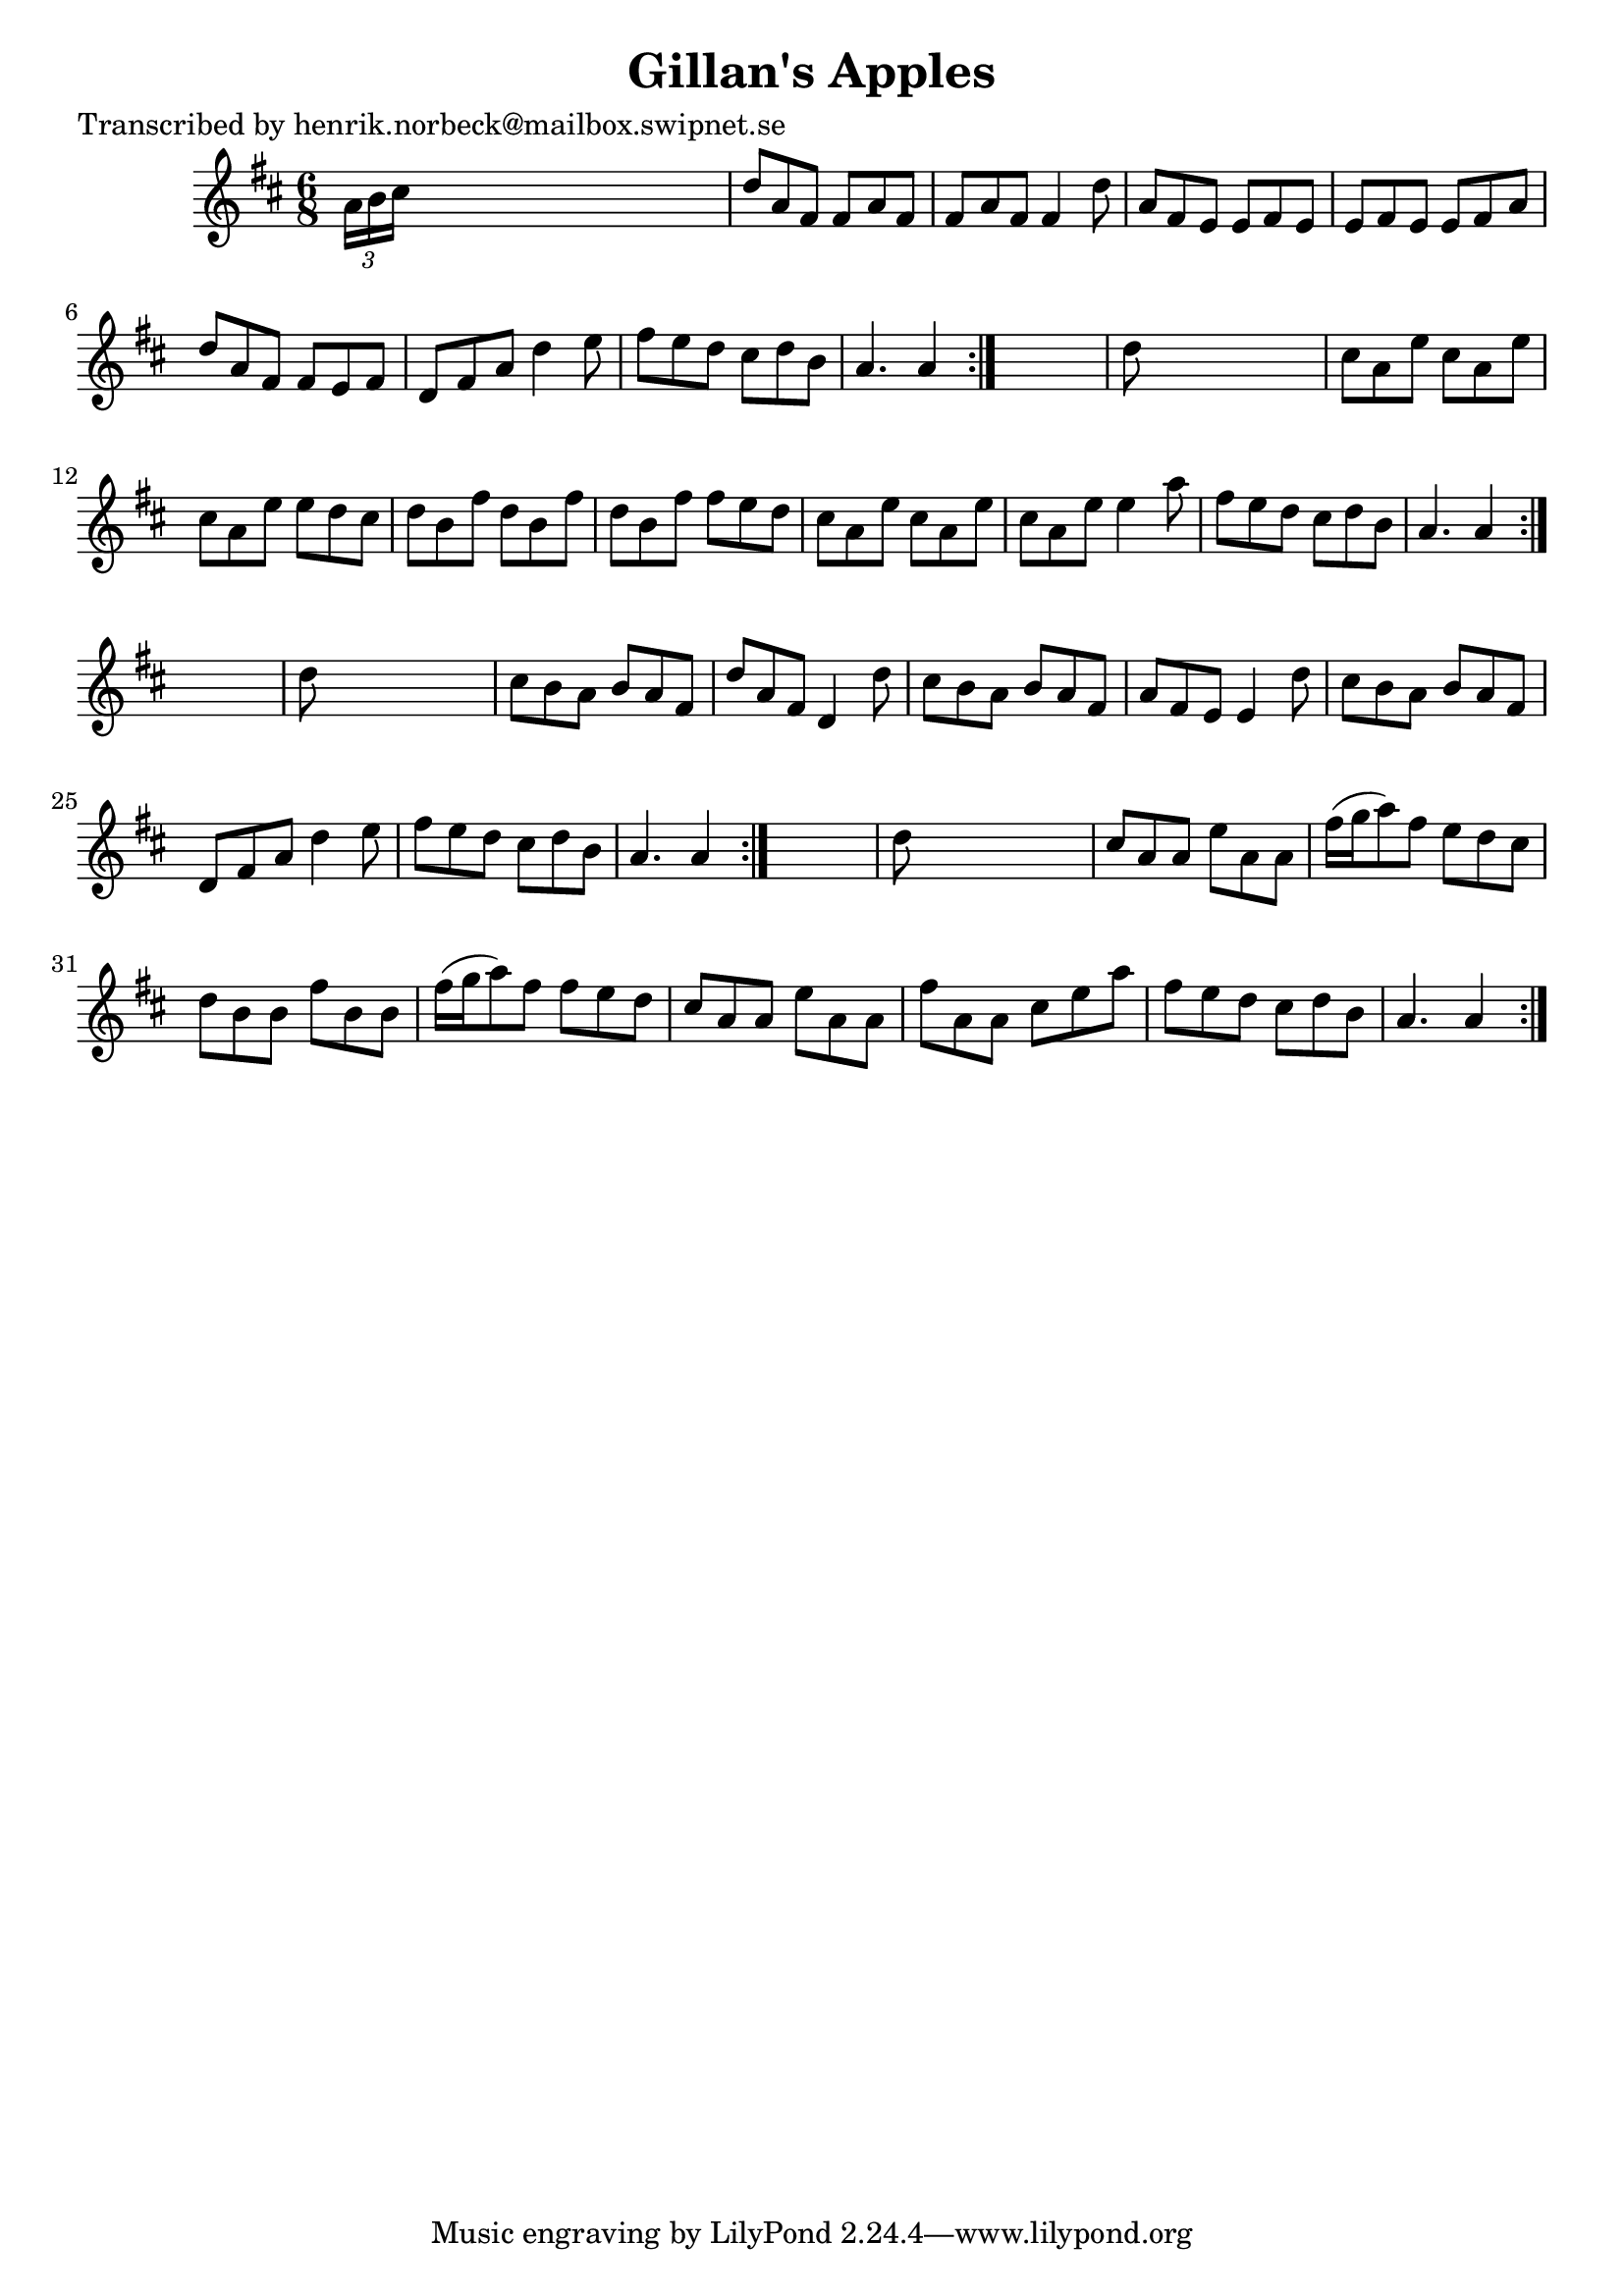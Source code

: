 
\version "2.16.2"
% automatically converted by musicxml2ly from xml/1110_hn.xml

%% additional definitions required by the score:
\language "english"


\header {
    poet = "Transcribed by henrik.norbeck@mailbox.swipnet.se"
    encoder = "abc2xml version 63"
    encodingdate = "2015-01-25"
    title = "Gillan's Apples"
    }

\layout {
    \context { \Score
        autoBeaming = ##f
        }
    }
PartPOneVoiceOne =  \relative a' {
    \repeat volta 2 {
        \repeat volta 2 {
            \repeat volta 2 {
                \repeat volta 2 {
                    \key a \mixolydian \time 6/8 \times 2/3 {
                        a16 [ b16 cs16 ] }
                    s8*5 | % 2
                    d8 [ a8 fs8 ] fs8 [ a8 fs8 ] | % 3
                    fs8 [ a8 fs8 ] fs4 d'8 | % 4
                    a8 [ fs8 e8 ] e8 [ fs8 e8 ] | % 5
                    e8 [ fs8 e8 ] e8 [ fs8 a8 ] | % 6
                    d8 [ a8 fs8 ] fs8 [ e8 fs8 ] | % 7
                    d8 [ fs8 a8 ] d4 e8 | % 8
                    fs8 [ e8 d8 ] cs8 [ d8 b8 ] | % 9
                    a4. a4 }
                s8 | \barNumberCheck #10
                d8 s8*5 | % 11
                cs8 [ a8 e'8 ] cs8 [ a8 e'8 ] | % 12
                cs8 [ a8 e'8 ] e8 [ d8 cs8 ] | % 13
                d8 [ b8 fs'8 ] d8 [ b8 fs'8 ] | % 14
                d8 [ b8 fs'8 ] fs8 [ e8 d8 ] | % 15
                cs8 [ a8 e'8 ] cs8 [ a8 e'8 ] | % 16
                cs8 [ a8 e'8 ] e4 a8 | % 17
                fs8 [ e8 d8 ] cs8 [ d8 b8 ] | % 18
                a4. a4 }
            s8 | % 19
            d8 s8*5 | \barNumberCheck #20
            cs8 [ b8 a8 ] b8 [ a8 fs8 ] | % 21
            d'8 [ a8 fs8 ] d4 d'8 | % 22
            cs8 [ b8 a8 ] b8 [ a8 fs8 ] | % 23
            a8 [ fs8 e8 ] e4 d'8 | % 24
            cs8 [ b8 a8 ] b8 [ a8 fs8 ] | % 25
            d8 [ fs8 a8 ] d4 e8 | % 26
            fs8 [ e8 d8 ] cs8 [ d8 b8 ] | % 27
            a4. a4 }
        s8 | % 28
        d8 s8*5 | % 29
        cs8 [ a8 a8 ] e'8 [ a,8 a8 ] | \barNumberCheck #30
        fs'16 ( [ g16 a8 ) fs8 ] e8 [ d8 cs8 ] | % 31
        d8 [ b8 b8 ] fs'8 [ b,8 b8 ] | % 32
        fs'16 ( [ g16 a8 ) fs8 ] fs8 [ e8 d8 ] | % 33
        cs8 [ a8 a8 ] e'8 [ a,8 a8 ] | % 34
        fs'8 [ a,8 a8 ] cs8 [ e8 a8 ] | % 35
        fs8 [ e8 d8 ] cs8 [ d8 b8 ] | % 36
        a4. a4 }
    }


% The score definition
\score {
    <<
        \new Staff <<
            \context Staff << 
                \context Voice = "PartPOneVoiceOne" { \PartPOneVoiceOne }
                >>
            >>
        
        >>
    \layout {}
    % To create MIDI output, uncomment the following line:
    %  \midi {}
    }

